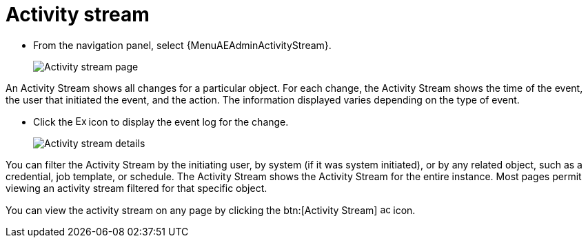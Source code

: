[id="assembly-controller-activity-stream"]

= Activity stream

* From the navigation panel, select {MenuAEAdminActivityStream}.
+
image::activity_stream_page.png[Activity stream page]

An Activity Stream shows all changes for a particular object. 
For each change, the Activity Stream shows the time of the event, the user that initiated the event, and the action. 
The information displayed varies depending on the type of event. 

* Click the image:examine.png[Examine,15,15] icon to display the event log for the change.
+
image:activity_stream_details.png[Activity stream details]

You can filter the Activity Stream by the initiating user, by system (if it was system initiated), or by any related object, such as a credential, job template, or schedule.
The Activity Stream shows the Activity Stream for the entire instance. 
Most pages permit viewing an activity stream filtered for that specific object.

You can view the activity stream on any page by clicking the btn:[Activity Stream] image:activitystream.png[activitystream,15,15] icon.

